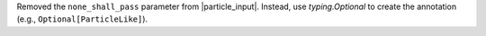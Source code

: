 Removed the ``none_shall_pass`` parameter from
|particle_input|. Instead, use `typing.Optional` to create the
annotation (e.g., ``Optional[ParticleLike]``).
